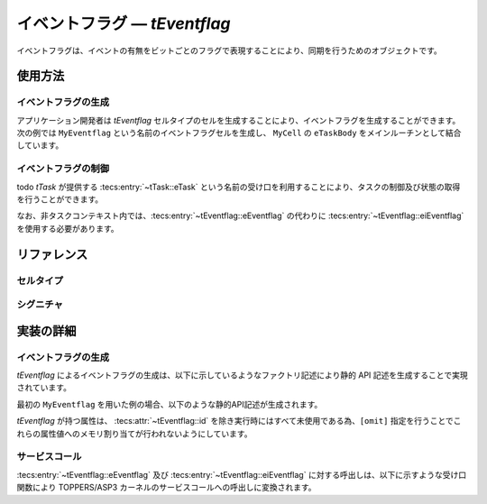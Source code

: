 
.. _asp3tecs-eventflag:

イベントフラグ ― `tEventflag`
=================

イベントフラグは、イベントの有無をビットごとのフラグで表現することにより、同期を行うためのオブジェクトです。

.. todo::

使用方法
--------

イベントフラグの生成
^^^^^^^^^^^^

アプリケーション開発者は `tEventflag` セルタイプのセルを生成することにより、イベントフラグを生成することができます。次の例では ``MyEventflag`` という名前のイベントフラグセルを生成し、 ``MyCell`` の ``eTaskBody`` をメインルーチンとして結合しています。

.. code-block:: tecs-cdl
  :caption: app.cdl

  celltype tMyCellType {
    call sEventflag cEventflag;
  };

  cell tMyCellType MyCell {
    cEventflag = MyEventflag.eEventflag;
  };

  cell tEventflag MyEventflag {
    attribute = C_EXP("TA_NULL");
    flagPattern = 0;
  };

.. code-block:: c
  :caption: tMyCellType.c

  void eTaskBody_main(CELLIDX idx)
  {
      CELLCB  *p_cellcb = GET_CELLCB(idx);
      // ...
  }

イベントフラグの制御
^^^^^^^^^^^^

todo
`tTask` が提供する :tecs:entry:`~tTask::eTask` という名前の受け口を利用することにより、タスクの制御及び状態の取得を行うことができます。

.. code-block:: tecs-cdl
  :caption: app.cdl

  cell tTask MyTask {};

  celltype tMyAnotherCellType {
      call sTask cTask;
  };

  cell tMyAnotherCellType MyAnotherCell {
      cTask = MyTask.eTask;
  };

.. code-block:: c
  :caption: tMyAnotherCellType.c

  // フラグのセット
  FLGPTN setPattern;
  cEventflag_set(setPattern);

  // フラグの現在状態の参照
  T_RFLG *pk_eventflagStatus;
  cEventflag_refer(pk_eventflagStatus);

なお、非タスクコンテキスト内では、:tecs:entry:`~tEventflag::eEventflag` の代わりに
:tecs:entry:`~tEventflag::eiEventflag` を使用する必要があります。

リファレンス
------------

セルタイプ
^^^^^^^^^^

.. tecs:celltype:: tEventflag

  イベントフラグの生成、制御及び状態の取得を行うコンポーネントです。

  本コンポーネントは `CRE_FLG` 静的API [:toppers3-tag:`NGKI1558`] によりイベントフラグの生成を行います。静的APIの引数の値には、一部を除き属性値が用いられます。

  .. tecs:attr:: ID id = C_EXP("FLGID_$id$");

    イベントフラグのID番号の識別子 (詳しくは :ref:`asp3tecs-id` を参照) を `C_EXP` で囲んで指定します (省略可能)。

  .. tecs:attr:: ATR attribute = C_EXP("TA_NULL");

    イベントフラグ属性 [:toppers3-tag:`NGKI1550`] を `C_EXP` で囲んで指定します (省略可能)。

    .. c:macro:: TA_NULL

      デフォルト値（FIFO待ち）。

    .. c:macro:: TA_TPRI

      待ち行列をタスクの優先度順にする。

    .. c:macro:: TA_WMUL

      複数のタスクが待つのを許す。

    .. c:macro:: TA_CLR

      タスクの待ち解除時にイベントフラグをクリアする。

  .. tecs:attr:: FLGPTN　flagPattern

    イベントフラグのビットパターン（符号なし整数）。

  .. tecs:attr:: ACPTN accessPattern[4]

    todo

  .. tecs:entry:: sEventflag eEventflag

    イベントフラグの制御及び状態の取得を行うための受け口です。

  .. tecs:entry:: siEventflag eiEventflag

    イベントフラグの制御を行うための受け口です (非タスクコンテキスト用)。


シグニチャ
^^^^^^^^^^

.. tecs:signature:: sEventflag

  イベントフラグの制御、及び状態の取得を行うためのシグニチャです。

  .. tecs:sigfunction:: ER set([in] FLGPTN setPattern)

    イベントフラグに対して、setPatternで指定されるビットをセットします。サービスコール呼び出し前のビットパターンとsetPatternの値のビット毎の論理和に更新します。

    この関数は `set_flg` サービスコール [:toppers3-tag:`NGKI3534`] のラッパーです。

    :param setPattern: セットするビットパターン。
    :return: 正常終了 (`E_OK`) またはエラーコード。


  .. tecs:sigfunction:: ER clear([in] FLGPTN clearPattern);

    イベントフラグに対して、clearPatternが対応するビットが０になっているビットをクリアします。

    この関数は `clr_flg` サービスコール [:toppers3-tag:`NGKI1611`] のラッパーです。

    :param clearPattern: クリアするビットパターン（ビット毎の反転値）。
    :return: 正常終了 (`E_OK`) またはエラーコード。


  .. tecs:sigfunction:: ER wait([in] FLGPTN waitPattern, [in] MODE waitFlagMode, [out] FLGPTN *p_flagPattern);

    イベントフラグのビットパターンがwaitPatternとWaitFlagModeで指定される待ち解除条件満たすのを待ちます。

    この関数は `wai_flg` サービスコール [:toppers3-tag:`NGKI1618`] のラッパーです。

    :param waitPattern: 待ちビットパターン。
    :param waitFlagMode: 待ちモード。
    :param p_flagPattern: 待ち解除時のビットパターンを入れるメモリ領域へのポインタ。
    :return: 正常終了 (`E_OK`) またはエラーコード。


  .. tecs:sigfunction:: ER waitPolling([in] FLGPTN waitPattern, [in] MODE waitFlagMode, [out] FLGPTN *p_flagPattern);

    イベントフラグのビットパターンがwaitPatternとWaitFlagModeで指定される待ち解除条件満たすのを待ちます（ポーリング）。

    この関数は `pol_flg` サービスコール [:toppers3-tag:`NGKI1619`] のラッパーです。

    :param waitPattern: 待ちビットパターン。
    :param waitFlagMode: 待ちモード。
    :param p_flagPattern: 待ち解除時のビットパターンを入れるメモリ領域へのポインタ。
    :return: 正常終了 (`E_OK`) またはエラーコード。


  .. tecs:sigfunction:: ER waitTimeout([in] FLGPTN waitPattern, [in] MODE waitFlagMode, [out] FLGPTN *p_flagPattern, [in] TMO timeout);

    イベントフラグのビットパターンがwaitPatternとWaitFlagModeで指定される待ち解除条件満たすのを待ちます（タイムアウトあり）。

    この関数は `twai_flg` サービスコール [:toppers3-tag:`NGKI1620`] のラッパーです。

    :param waitPattern: 待ちビットパターン。
    :param waitFlagMode: 待ちモード。
    :param p_flagPattern: 待ち解除時のビットパターンを入れるメモリ領域へのポインタ。
    :param timeout: タイムアウト指定。
    :return: 正常終了 (`E_OK`) またはエラーコード。

  .. tecs:sigfunction:: ER initialize(void);

    対象イベントフラグを再初期化します。対象イベントフラグのビットパターンは初期ビットパターンに初期化されます。

    この関数は `ini_flg` サービスコール [:toppers3-tag:`NGKI1639`] のラッパーです。

    :return: 正常終了 (`E_OK`) またはエラーコード。

  .. tecs:sigfunction:: ER refer([out] T_RFLG *pk_eventflagStatus);

    イベントフラグの現在状態を参照します。

    この関数は `ref_flg` サービスコール [:toppers3-tag:`NGKI1648`] のラッパーです。

    :param pk_eventflagStatus: イベントフラグの現在状態を入れるメモリ領域へのポインタ。
    :return: 正常終了 (`E_OK`) またはエラーコード。

.. tecs:signature:: siEventflag

  イベントフラグの制御を行うためのシグニチャです (非タスクコンテキスト用)。

  .. tecs:sigfunction:: ER set([in] FLGPTN setPattern);

    イベントフラグに対して、setPatternで指定されるビットをセットします。サービスコール呼び出し前のビットパターンとsetPatternの値のビット毎の論理和に更新します。

    この関数は `set_flg` サービスコール [:toppers3-tag:`NGKI3534`] のラッパーです。

    :param setPattern: セットするビットパターン。
    :return: 正常終了 (`E_OK`) またはエラーコード。


実装の詳細
----------

イベントフラグの生成
^^^^^^^^^^^^

`tEventflag` によるイベントフラグの生成は、以下に示しているようなファクトリ記述により静的 API 記述を生成することで実現されています。

.. code-block:: tecs-cdl
  :caption: kernel.cdl (抜粋)

  factory {
      write( "tecsgen.cfg", "CRE_FLG(%s, { %s, %s});",　id, attribute, flagPattern);
  };

最初の ``MyEventflag`` を用いた例の場合、以下のような静的API記述が生成されます。

.. code-block:: c
  :caption: tecsgen.cfg

  CRE_FLG( FLGID_tEventflag_MyEventflag, { TA_NULL, 0 });

`tEventflag` が持つ属性は、 :tecs:attr:`~tEventflag::id` を除き実行時にはすべて未使用である為、``[omit]`` 指定を行うことでこれらの属性値へのメモリ割り当てが行われないようにしています。


サービスコール
^^^^^^^^^^^^^^
:tecs:entry:`~tEventflag::eEventflag` 及び :tecs:entry:`~tEventflag::eiEventflag` に対する呼出しは、以下に示すような受け口関数により TOPPERS/ASP3 カーネルのサービスコールへの呼出しに変換されます。

.. code-block:: c
  :caption: tEventflag_inline.h

  Inline ER
  eEventflag_set(CELLIDX idx)
  {
      CELLCB  *p_cellcb = GET_CELLCB(idx);
      return(set_flg(ATTR_id, FLGPTN setptn));
  }
